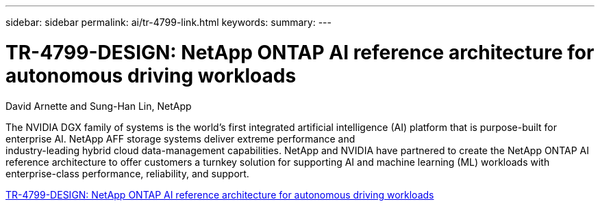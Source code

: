 ---
sidebar: sidebar
permalink: ai/tr-4799-link.html
keywords: 
summary: 
---

= TR-4799-DESIGN: NetApp ONTAP AI reference architecture for autonomous driving workloads
:hardbreaks:
:nofooter:
:icons: font
:linkattrs:
:imagesdir: ./../media/

David Arnette and Sung-Han Lin, NetApp

The NVIDIA DGX family of systems is the world's first integrated artificial intelligence (AI) platform that is purpose-built for enterprise AI. NetApp AFF storage systems deliver extreme performance and
industry-leading hybrid cloud data-management capabilities. NetApp and NVIDIA have partnered to create the NetApp ONTAP AI reference architecture to offer customers a turnkey solution for supporting AI and machine learning (ML) workloads with enterprise-class performance, reliability, and support.

link:https://www.netapp.com/pdf.html?item=/media/8554-tr4799designpdf.pdf[TR-4799-DESIGN: NetApp ONTAP AI reference architecture for autonomous driving workloads^] 